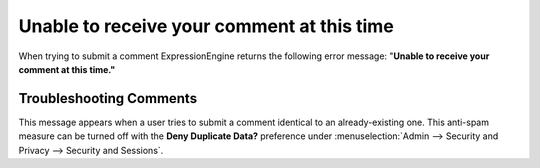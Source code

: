 Unable to receive your comment at this time
===========================================

When trying to submit a comment ExpressionEngine returns the following
error message: "**Unable to receive your comment at this time."**

Troubleshooting Comments
------------------------

This message appears when a user tries to submit a comment identical to
an already-existing one. This anti-spam measure can be turned off with
the **Deny Duplicate Data?** preference under :menuselection:`Admin -->
Security and Privacy -->  Security and Sessions`.
